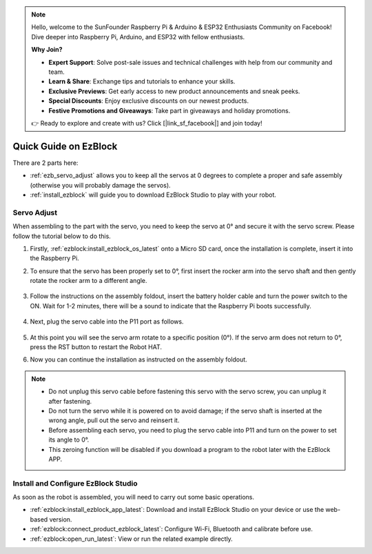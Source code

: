 .. note::

    Hello, welcome to the SunFounder Raspberry Pi & Arduino & ESP32 Enthusiasts Community on Facebook! Dive deeper into Raspberry Pi, Arduino, and ESP32 with fellow enthusiasts.

    **Why Join?**

    - **Expert Support**: Solve post-sale issues and technical challenges with help from our community and team.
    - **Learn & Share**: Exchange tips and tutorials to enhance your skills.
    - **Exclusive Previews**: Get early access to new product announcements and sneak peeks.
    - **Special Discounts**: Enjoy exclusive discounts on our newest products.
    - **Festive Promotions and Giveaways**: Take part in giveaways and holiday promotions.

    👉 Ready to explore and create with us? Click [|link_sf_facebook|] and join today!

Quick Guide on EzBlock
===========================

There are 2 parts here:

* :ref:`ezb_servo_adjust` allows you to keep all the servos at 0 degrees to complete a proper and safe assembly (otherwise you will probably damage the servos).
* :ref:`install_ezblock` will guide you to download EzBlock Studio to play with your robot.

.. _ezb_servo_adjust:

Servo Adjust
--------------------------------

When assembling to the part with the servo, you need to keep the servo at 0° and secure it with the servo screw. Please follow the tutorial below to do this.


#. Firstly, :ref:`ezblock:install_ezblock_os_latest` onto a Micro SD card, once the installation is complete, insert it into the Raspberry Pi.

#. To ensure that the servo has been properly set to 0°, first insert the rocker arm into the servo shaft and then gently rotate the rocker arm to a different angle.

    .. image:: img/servo_arm.png

#. Follow the instructions on the assembly foldout, insert the battery holder cable and turn the power switch to the ON. Wait for 1-2 minutes, there will be a sound to indicate that the Raspberry Pi boots successfully.

    .. image:: img/slide_to_power.png

#. Next, plug the servo cable into the P11 port as follows.

    .. image:: img/pin11_connect.png

#. At this point you will see the servo arm rotate to a specific position (0°). If the servo arm does not return to 0°, press the RST button to restart the Robot HAT.

#. Now you can continue the installation as instructed on the assembly foldout.

.. note::

    * Do not unplug this servo cable before fastening this servo with the servo screw, you can unplug it after fastening.
    * Do not turn the servo while it is powered on to avoid damage; if the servo shaft is inserted at the wrong angle, pull out the servo and reinsert it.
    * Before assembling each servo, you need to plug the servo cable into P11 and turn on the power to set its angle to 0°.
    * This zeroing function will be disabled if you download a program to the robot later with the EzBlock APP.


.. _install_ezblock:

Install and Configure EzBlock Studio
----------------------------------------

As soon as the robot is assembled, you will need to carry out some basic operations.

* :ref:`ezblock:install_ezblock_app_latest`: Download and install EzBlock Studio on your device or use the web-based version.
* :ref:`ezblock:connect_product_ezblock_latest`: Configure Wi-Fi, Bluetooth and calibrate before use.
* :ref:`ezblock:open_run_latest`: View or run the related example directly.


